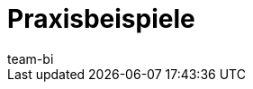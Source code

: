 = Praxisbeispiele
:page-layout: overview
:page-index: false
:keywords: praxisbeispiele plentyBI
:description: In diesem Bereich findest du hilfreiche Praxisbeispiele aus dem Themengebiet plentyBI.
:author: team-bi
